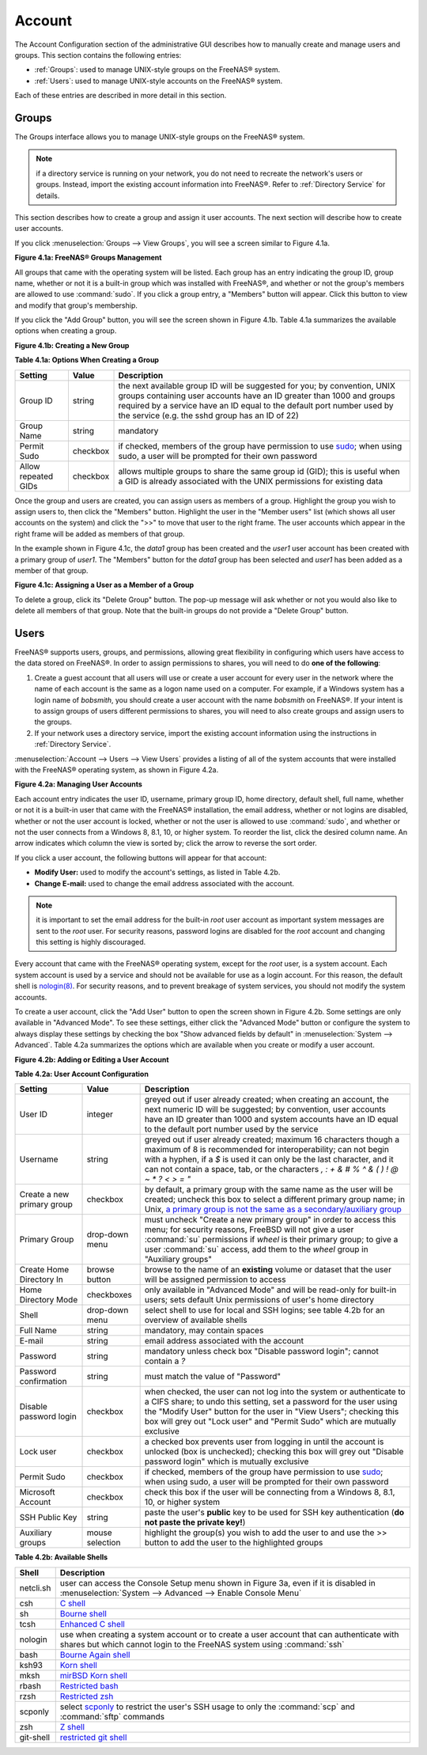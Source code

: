 .. _Account:

Account
=======

The Account Configuration section of the administrative GUI describes how to manually create and manage users and groups. This section contains the following
entries:

* :ref:`Groups`: used to manage UNIX-style groups on the FreeNAS® system.

* :ref:`Users`: used to manage UNIX-style accounts on the FreeNAS® system.

Each of these entries are described in more detail in this section.

.. index:: Groups
.. _Groups:

Groups
------

The Groups interface allows you to manage UNIX-style groups on the FreeNAS® system.

.. note:: if a directory service is running on your network, you do not need to recreate the network's users or groups. Instead, import the existing
   account information into FreeNAS®. Refer to :ref:`Directory Service` for details.

This section describes how to create a group and assign it user accounts. The next section will describe how to create user accounts.

If you click :menuselection:`Groups --> View Groups`, you will see a screen similar to Figure 4.1a.

**Figure 4.1a: FreeNAS® Groups Management**

|group1.png|

.. |group1.png| image:: images/group1.png

All groups that came with the operating system will be listed. Each group has an entry indicating the group ID, group name, whether or not it is a built-in
group which was installed with FreeNAS®, and whether or not the group's members are allowed to use :command:`sudo`. If you click a group entry, a "Members"
button will appear. Click this button to view and modify that group's membership.

.. index:: Add Group, New Group, Create Group

If you click the "Add Group" button, you will see the screen shown in Figure 4.1b. Table 4.1a summarizes the available options when creating a group.

**Figure 4.1b: Creating a New Group**

|group2.png|

.. |group2.png| image:: images/group2.png

**Table 4.1a: Options When Creating a Group**

+---------------------+-----------+--------------------------------------------------------------------------------------------------------------------------+
| **Setting**         | **Value** | **Description**                                                                                                          |
|                     |           |                                                                                                                          |
|                     |           |                                                                                                                          |
+=====================+===========+==========================================================================================================================+
| Group ID            | string    | the next available group ID will be suggested for you; by convention, UNIX groups containing user accounts have an ID    |
|                     |           | greater than 1000 and groups required by a service have an ID equal to the default port number used by the service (e.g. |
|                     |           | the sshd group has an ID of 22)                                                                                          |
|                     |           |                                                                                                                          |
+---------------------+-----------+--------------------------------------------------------------------------------------------------------------------------+
| Group Name          | string    | mandatory                                                                                                                |
|                     |           |                                                                                                                          |
+---------------------+-----------+--------------------------------------------------------------------------------------------------------------------------+
| Permit Sudo         | checkbox  | if checked, members of the group have permission to use `sudo <http://www.sudo.ws/>`_; when using sudo, a user will be   |
|                     |           | prompted for their own password                                                                                          |
|                     |           |                                                                                                                          |
+---------------------+-----------+--------------------------------------------------------------------------------------------------------------------------+
| Allow repeated GIDs | checkbox  | allows multiple groups to share the same group id (GID); this is useful when a GID is already associated with the UNIX   |
|                     |           | permissions for existing data                                                                                            |
|                     |           |                                                                                                                          |
+---------------------+-----------+--------------------------------------------------------------------------------------------------------------------------+


Once the group and users are created, you can assign users as members of a group. Highlight the group you wish to assign users to, then click the "Members"
button. Highlight the user in the "Member users" list (which shows all user accounts on the system) and click the ">>" to move that user to the right
frame. The user accounts which appear in the right frame will be added as members of that group.

In the example shown in Figure 4.1c, the *data1* group has been created and the
*user1* user account has been created with a primary group of
*user1*. The "Members" button for the
*data1* group has been selected and
*user1* has been added as a member of that group.

**Figure 4.1c: Assigning a User as a Member of a Group**

|group3.png|

.. |group3.png| image:: images/group3.png

.. index:: Delete Group, Remove Group

To delete a group, click its "Delete Group" button. The pop-up message will ask whether or not you would also like to delete all members of that group. Note
that the built-in groups do not provide a "Delete Group" button.

.. index:: Users
.. _Users:

Users
-----

FreeNAS® supports users, groups, and permissions, allowing great flexibility in configuring which users have access to the data stored on FreeNAS®. In order
to assign permissions to shares, you will need to do **one of the following**:

#.  Create a guest account that all users will use or create a user account for every user in the network where the name of each account is the same as a
    logon name used on a computer. For example, if a Windows system has a login name of *bobsmith*, you should create a user account with the name
    *bobsmith* on FreeNAS®. If your intent is to assign groups of users different permissions to shares, you will need to also create groups and assign users
    to the groups.

#.  If your network uses a directory service, import the existing account information using the instructions in :ref:`Directory Service`.

:menuselection:`Account --> Users --> View Users` provides a listing of all of the system accounts that were installed with the FreeNAS® operating system, as
shown in Figure 4.2a.

**Figure 4.2a: Managing User Accounts**

|user1a.png|

.. |user1a.png| image:: images/user1a.png

Each account entry indicates the user ID, username, primary group ID, home directory, default shell, full name, whether or not it is a built-in user that came
with the FreeNAS® installation, the email address, whether or not logins are disabled, whether or not the user account is locked, whether or not the user
is allowed to use :command:`sudo`, and whether or not the user connects from a Windows 8, 8.1, 10, or higher system. To reorder the list, click the desired
column name. An arrow indicates which column the view is sorted by; click the arrow to reverse the sort order.

If you click a user account, the following buttons will appear for that account:

* **Modify User:** used to modify the account's settings, as listed in Table 4.2b.

* **Change E-mail:** used to change the email address associated with the account.

.. note:: it is important to set the email address for the built-in *root* user account as important system messages are sent to the
   *root* user. For security reasons, password logins are disabled for the
   *root* account and changing this setting is highly discouraged.

Every account that came with the FreeNAS® operating system, except for the *root* user, is a system account. Each system account is used by a service and
should not be available for use as a login account. For this reason, the default shell is
`nologin(8) <http://www.freebsd.org/cgi/man.cgi?query=nologin>`_. For security reasons, and to prevent breakage of system services, you should not modify the
system accounts.

.. index:: Add User, Create User, New User

To create a user account, click the "Add User" button to open the screen shown in Figure 4.2b. Some settings are only available in "Advanced Mode". To see
these settings, either click the "Advanced Mode" button or configure the system to always display these settings by checking the box "Show advanced fields by
default" in :menuselection:`System --> Advanced`. Table 4.2a summarizes the options which are available when you create or modify a user account.

**Figure 4.2b: Adding or Editing a User Account**

|user2.png|

.. |user2.png| image:: images/user2.png

**Table 4.2a: User Account Configuration**

+----------------------------+-----------------+-------------------------------------------------------------------------------------------------------------------------------------------------------+
| **Setting**                | **Value**       | **Description**                                                                                                                                       |
|                            |                 |                                                                                                                                                       |
|                            |                 |                                                                                                                                                       |
+============================+=================+=======================================================================================================================================================+
| User ID                    | integer         | greyed out if user already created; when creating an account, the next numeric ID will be suggested; by                                               |
|                            |                 | convention, user accounts have an ID greater than 1000 and system accounts have an ID equal to the default                                            |
|                            |                 | port number used by the service                                                                                                                       |
|                            |                 |                                                                                                                                                       |
+----------------------------+-----------------+-------------------------------------------------------------------------------------------------------------------------------------------------------+
| Username                   | string          | greyed out if user already created; maximum 16 characters though a maximum of 8 is recommended for interoperability; can not begin with a hyphen, if  |
|                            |                 | a *$* is used it can only be the last character, and it can not contain a space, tab, or the characters                                               |
|                            |                 | *, : + & # % ^ \ & ( ) ! @ ~ * ? < > = "*                                                                                                             |
|                            |                 |                                                                                                                                                       |
+----------------------------+-----------------+-------------------------------------------------------------------------------------------------------------------------------------------------------+
| Create a new primary group | checkbox        | by default, a primary group with the same name as the user will be created; uncheck this box to select a                                              |
|                            |                 | different primary group name; in Unix,                                                                                                                |
|                            |                 | `a primary group is not the same as a secondary/auxiliary group <http://linuxers.org/article/difference-between-primary-and-secondary-groups-linux>`_ |
|                            |                 |                                                                                                                                                       |
+----------------------------+-----------------+-------------------------------------------------------------------------------------------------------------------------------------------------------+
| Primary Group              | drop-down menu  | must uncheck "Create a new primary group" in order to access this menu; for security reasons, FreeBSD will                                            |
|                            |                 | not give a user :command:`su` permissions if *wheel* is their primary group; to give a user :command:`su` access, add them to the                     |
|                            |                 | *wheel* group in "Auxiliary groups"                                                                                                                   |
|                            |                 |                                                                                                                                                       |
+----------------------------+-----------------+-------------------------------------------------------------------------------------------------------------------------------------------------------+
| Create Home Directory In   | browse button   | browse to the name of an **existing** volume or dataset that the user will be assigned permission to access                                           |
|                            |                 |                                                                                                                                                       |
+----------------------------+-----------------+-------------------------------------------------------------------------------------------------------------------------------------------------------+
| Home Directory Mode        | checkboxes      | only available in "Advanced Mode" and will be read-only for built-in users; sets default Unix permissions of user's                                   |
|                            |                 | home directory                                                                                                                                        |
|                            |                 |                                                                                                                                                       |
+----------------------------+-----------------+-------------------------------------------------------------------------------------------------------------------------------------------------------+
| Shell                      | drop-down menu  | select shell to use for local and SSH logins; see table 4.2b for an overview of available shells                                                      |
|                            |                 |                                                                                                                                                       |
+----------------------------+-----------------+-------------------------------------------------------------------------------------------------------------------------------------------------------+
| Full Name                  | string          | mandatory, may contain spaces                                                                                                                         |
|                            |                 |                                                                                                                                                       |
+----------------------------+-----------------+-------------------------------------------------------------------------------------------------------------------------------------------------------+
| E-mail                     | string          | email address associated with the account                                                                                                             |
|                            |                 |                                                                                                                                                       |
+----------------------------+-----------------+-------------------------------------------------------------------------------------------------------------------------------------------------------+
| Password                   | string          | mandatory unless check box "Disable password login"; cannot contain a *?*                                                                             |
|                            |                 |                                                                                                                                                       |
+----------------------------+-----------------+-------------------------------------------------------------------------------------------------------------------------------------------------------+
| Password confirmation      | string          | must match the value of "Password"                                                                                                                    |
|                            |                 |                                                                                                                                                       |
+----------------------------+-----------------+-------------------------------------------------------------------------------------------------------------------------------------------------------+
| Disable password login     | checkbox        | when checked, the user can not log into the system or authenticate to a CIFS share; to undo this                                                      |
|                            |                 | setting, set a password for the user using the "Modify User" button for the user in "View Users";                                                     |
|                            |                 | checking this box will grey out "Lock user" and "Permit Sudo" which are mutually exclusive                                                            |
|                            |                 |                                                                                                                                                       |
+----------------------------+-----------------+-------------------------------------------------------------------------------------------------------------------------------------------------------+
| Lock user                  | checkbox        | a checked box prevents user from logging in until the account is unlocked (box is unchecked); checking this                                           |
|                            |                 | box will grey out "Disable password login" which is mutually exclusive                                                                                |
|                            |                 |                                                                                                                                                       |
+----------------------------+-----------------+-------------------------------------------------------------------------------------------------------------------------------------------------------+
| Permit Sudo                | checkbox        | if checked, members of the group have permission to use `sudo <http://www.sudo.ws/>`_; when using sudo, a user will be prompted for their own         |
|                            |                 | password                                                                                                                                              |
|                            |                 |                                                                                                                                                       |
+----------------------------+-----------------+-------------------------------------------------------------------------------------------------------------------------------------------------------+
| Microsoft Account          | checkbox        | check this box if the user will be connecting from a Windows 8, 8.1, 10, or higher system                                                             |
|                            |                 |                                                                                                                                                       |
+----------------------------+-----------------+-------------------------------------------------------------------------------------------------------------------------------------------------------+
| SSH Public Key             | string          | paste the user's **public** key to be used for SSH key authentication                                                                                 |
|                            |                 | (**do not paste the private key!**)                                                                                                                   |
|                            |                 |                                                                                                                                                       |
+----------------------------+-----------------+-------------------------------------------------------------------------------------------------------------------------------------------------------+
| Auxiliary groups           | mouse selection | highlight the group(s) you wish to add the user to and use the >> button to add the user to the highlighted                                           |
|                            |                 | groups                                                                                                                                                |
|                            |                 |                                                                                                                                                       |
+----------------------------+-----------------+-------------------------------------------------------------------------------------------------------------------------------------------------------+

**Table 4.2b: Available Shells**

+--------------+----------------------------------------------------------------------------------------------------------------------+
| **Shell**    | **Description**                                                                                                      |
|              |                                                                                                                      |
+==============+======================================================================================================================+
| netcli.sh    | user can access the Console Setup menu shown in Figure 3a, even if it is disabled in                                 |
|              | :menuselection:`System --> Advanced --> Enable Console Menu`                                                         |
|              |                                                                                                                      |
+--------------+----------------------------------------------------------------------------------------------------------------------+
| csh          | `C shell <http://en.wikipedia.org/wiki/C_shell>`_                                                                    |
|              |                                                                                                                      |
+--------------+----------------------------------------------------------------------------------------------------------------------+
| sh           | `Bourne shell <http://en.wikipedia.org/wiki/Bourne_shell>`_                                                          |
|              |                                                                                                                      |
+--------------+----------------------------------------------------------------------------------------------------------------------+
| tcsh         | `Enhanced C shell <http://en.wikipedia.org/wiki/Tcsh>`_                                                              |
|              |                                                                                                                      |
+--------------+----------------------------------------------------------------------------------------------------------------------+
| nologin      | use when creating a system account or to create a user account that can authenticate with shares but which cannot    |
|              | login to the FreeNAS system using :command:`ssh`                                                                     |
|              |                                                                                                                      |
+--------------+----------------------------------------------------------------------------------------------------------------------+
| bash         | `Bourne Again shell <http://en.wikipedia.org/wiki/Bash_%28Unix_shell%29>`_                                           |
|              |                                                                                                                      |
+--------------+----------------------------------------------------------------------------------------------------------------------+
| ksh93        | `Korn shell <http://www.kornshell.com/>`_                                                                            |
|              |                                                                                                                      |
+--------------+----------------------------------------------------------------------------------------------------------------------+
| mksh         | `mirBSD Korn shell <https://www.mirbsd.org/mksh.htm>`_                                                               |
|              |                                                                                                                      |
+--------------+----------------------------------------------------------------------------------------------------------------------+
| rbash        | `Restricted bash <http://www.gnu.org/software/bash/manual/html_node/The-Restricted-Shell.html>`_                     |
|              |                                                                                                                      |
+--------------+----------------------------------------------------------------------------------------------------------------------+
| rzsh         | `Restricted zsh <http://www.csse.uwa.edu.au/programming/linux/zsh-doc/zsh_14.html>`_                                 |
|              |                                                                                                                      |
+--------------+----------------------------------------------------------------------------------------------------------------------+
| scponly      | select `scponly <https://github.com/scponly/scponly/wiki>`_ to restrict the user's SSH usage to only the             |
|              | :command:`scp` and :command:`sftp` commands                                                                          |
|              |                                                                                                                      |
+--------------+----------------------------------------------------------------------------------------------------------------------+
| zsh          | `Z shell <http://www.zsh.org/>`_                                                                                     |
|              |                                                                                                                      |
+--------------+----------------------------------------------------------------------------------------------------------------------+
| git-shell    | `restricted git shell <http://git-scm.com/docs/git-shell>`_                                                          |
|              |                                                                                                                      |
+--------------+----------------------------------------------------------------------------------------------------------------------+
